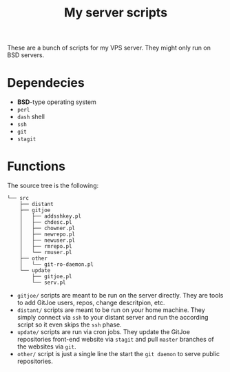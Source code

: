 #+TITLE: My server scripts

These are a bunch of scripts for my VPS server. They might only run on BSD servers.

* Dependecies
- *BSD*-type operating system
- ~perl~
- ~dash~ shell
- ~ssh~
- ~git~
- ~stagit~

* Functions
The source tree is the following:

#+BEGIN_SRC shell
└── src
    ├── distant
    ├── gitjoe
    │   ├── addsshkey.pl
    │   ├── chdesc.pl
    │   ├── chowner.pl
    │   ├── newrepo.pl
    │   ├── newuser.pl
    │   ├── rmrepo.pl
    │   └── rmuser.pl
    ├── other
    │   └── git-ro-daemon.pl
    └── update
        ├── gitjoe.pl
        └── serv.pl
#+END_SRC

- ~gitjoe/~ scripts are meant to be run on the server directly. They are tools to add GitJoe users, repos, change descritpion, etc.
- ~distant/~ scripts are meant to be run on your home machine. They simply connect via ~ssh~ to your distant server and run the according script so it even skips the ~ssh~ phase.
- ~update/~ scripts are run via cron jobs. They update the GitJoe repositories front-end website via ~stagit~ and pull ~master~ branches of the websites via ~git~.
- ~other/~ script is just a single line the start the ~git daemon~ to serve public repositories.
